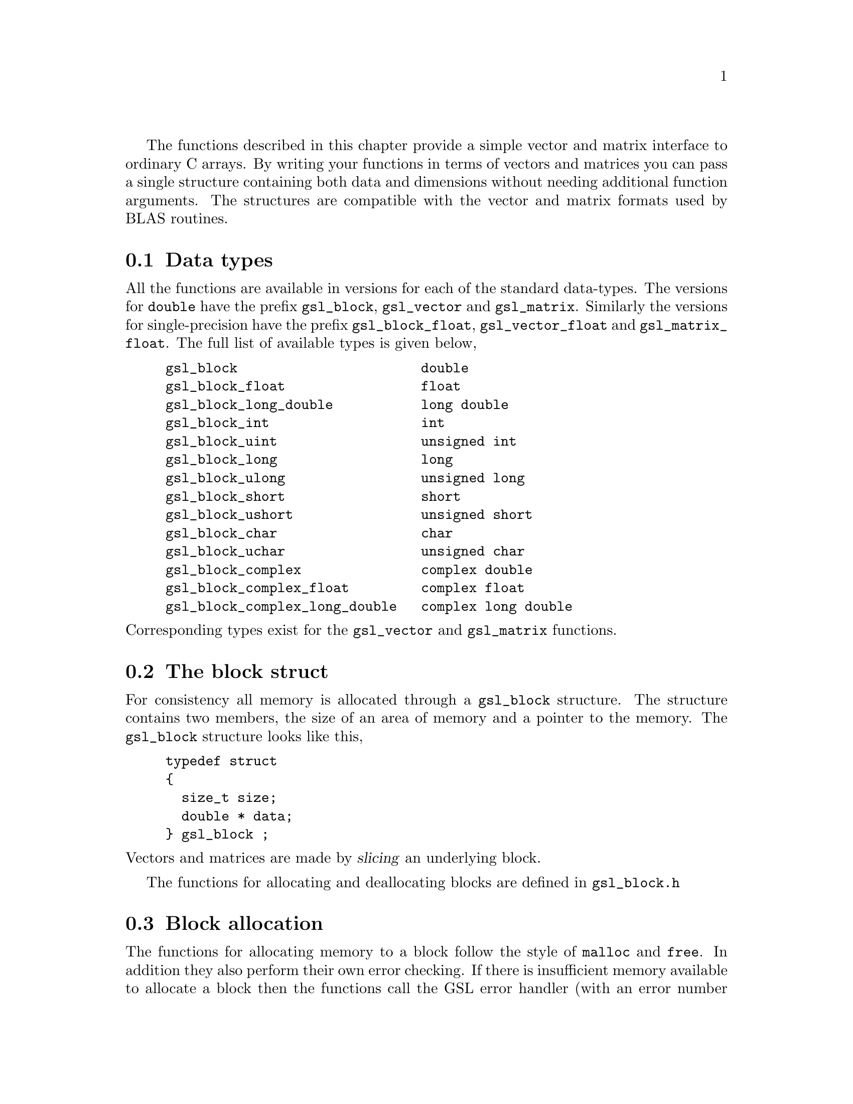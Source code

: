 @cindex blocks
@cindex vectors
@cindex matrices

The functions described in this chapter provide a simple vector and
matrix interface to ordinary C arrays.  By writing your functions in
terms of vectors and matrices you can pass a single structure containing
both data and dimensions without needing additional function arguments.
The structures are compatible with the vector and matrix formats used by
BLAS routines.

@menu
* Data types::                  
* The block struct::            
* Block allocation::            
* Reading and writing blocks::  
* Example programs for blocks::  
* The vector struct::           
* Vector allocation::           
* Accessing vector elements::   
* Reading and writing vectors::  
* Copying vectors::             
* Exchanging elements::         
* Vector properties::           
* Example programs for vectors::  
* The matrix struct::           
* Matrix allocation::           
* Accessing matrix elements::   
* Reading and writing matrices::  
* Slicing rows and columns::    
* Copying matrices::            
* Copying rows and columns::    
* Exchanging rows and columns::  
* Example programs for matrices::  
@end menu

@node Data types
@section Data types

All the functions are available in versions for each of the standard
data-types.  The versions for @code{double} have the prefix
@code{gsl_block}, @code{gsl_vector} and @code{gsl_matrix}.  Similarly the
versions for single-precision have the prefix @code{gsl_block_float},
@code{gsl_vector_float} and @code{gsl_matrix_float}.  The full list of
available types is given below,

@example
gsl_block                       double         
gsl_block_float                 float         
gsl_block_long_double           long double   
gsl_block_int                   int           
gsl_block_uint                  unsigned int  
gsl_block_long                  long          
gsl_block_ulong                 unsigned long 
gsl_block_short                 short         
gsl_block_ushort                unsigned short
gsl_block_char                  char          
gsl_block_uchar                 unsigned char 
gsl_block_complex               complex double        
gsl_block_complex_float         complex float         
gsl_block_complex_long_double   complex long double   
@end example
@noindent
Corresponding types exist for the @code{gsl_vector} and
@code{gsl_matrix} functions.


@node The block struct
@section The block struct

For consistency all memory is allocated through a @code{gsl_block}
structure.  The structure contains two members, the size of an area of
memory and a pointer to the memory.  The @code{gsl_block} structure looks
like this,

@example
typedef struct
@{
  size_t size;
  double * data;
@} gsl_block ;
@end example
@comment
@noindent
Vectors and matrices are made by @dfn{slicing} an underlying block.

The functions for allocating and deallocating blocks are defined in
@file{gsl_block.h}

@node Block allocation
@section Block allocation

The functions for allocating memory to a block follow the style of
@code{malloc} and @code{free}.  In addition they also perform their own
error checking.  If there is insufficient memory available to allocate a
block then the functions call the GSL error handler (with an error
number of @code{GSL_ENOMEM}) in addition to returning a null
pointer.  Thus if you use the library error handler to abort your program
then it isn't necessary to check every @code{alloc}.

@deftypefun {gsl_block *} gsl_block_alloc (size_t @var{n})
This function allocates memory for a block of @var{n} double-precision
elements, returning a pointer to the block struct.  The block is not
initialized and so the values of its elements are undefined.  Use the
function @code{gsl_block_calloc} if you want to ensure that all the
elements are initialized to zero.

A null pointer is returned if insufficient memory is available to create
the block.
@end deftypefun

@deftypefun {gsl_block *} gsl_block_calloc (size_t @var{n})
This function allocates memory for a block and initializes all the
elements of the block to zero.
@end deftypefun

@deftypefun void gsl_block_free (gsl_block * @var{b})
This function frees the memory used by a block @var{b} previously
allocated with @code{gsl_block_alloc} or @code{gsl_block_calloc}.
@end deftypefun

@node Reading and writing blocks
@section Reading and writing blocks

The library provides functions for reading and writing blocks to a file
as binary data or formatted text.

@deftypefun int gsl_block_fwrite (FILE * @var{stream}, const gsl_block * @var{b})
This function writes the elements of the block @var{b} to the stream
@var{stream} in binary format.  The return value is 0 for success and
@code{GSL_EFAILED} if there was a problem writing to the file.  Since the
data is written in the native binary format it may not be portable
between different architectures.
@end deftypefun

@deftypefun int gsl_block_fread (FILE * @var{stream}, gsl_block * @var{b})
This function reads into the block @var{b} from the open stream
@var{stream} in binary format.  The block @var{b} must be preallocated
with the correct length since the function uses the size of @var{b} to
determine how many bytes to read.  The return value is 0 for success and
@code{GSL_EFAILED} if there was a problem reading from the file.  The
data is assumed to have been written in the native binary format on the
same architecture.
@end deftypefun

@deftypefun int gsl_block_fprintf (FILE * @var{stream}, const gsl_block * @var{b}, const char * @var{format})
This function writes the elements of the block @var{b} line-by-line to
the stream @var{stream} using the format specifier @var{format}, which
should be one of the @code{%g}, @code{%e} or @code{%f} formats for
floating point numbers and @code{%d} for integers.  The function returns
0 for success and @code{GSL_EFAILED} if there was a problem writing to
the file.
@end deftypefun

@deftypefun int gsl_block_fscanf (FILE * @var{stream}, gsl_block * @var{b})
This function reads formatted data from the stream @var{stream} into the
block @var{b}.  The block @var{b} must be preallocated with the correct
length since the function uses the size of @var{b} to determine how many
numbers to read.  The function returns 0 for success and
@code{GSL_EFAILED} if there was a problem reading from the file.
@end deftypefun
@comment

@node Example programs for blocks
@section Example programs for blocks

The following program shows how to allocate a block,

@example
#include <stdio.h>
#include <gsl/gsl_block.h>

int main ()
@{
  gsl_block * b = gsl_block_alloc (100) ;
  
  printf("length of block = %u\n", b->size);
  printf("block data address = %#x\n", b->data);

  gsl_block_free (b);
@}
@end example
@comment
@noindent
Here is the output from the program,

@example
length of block = 100
block data address = 0x804b0d8
@end example
@comment

@node The vector struct
@section The vector struct
@cindex vectors
@cindex stride, of vector index

Vectors are defined by a @code{gsl_vector} structure which describes a
slice of a block. A vector represents a @dfn{view} of an area of memory,
and different vectors can be created which point to the same block.  For
example, it is possible to make two vectors which point to the even and
odd elements of a third vector, or to make vectors which correspond to
the rows and columns of a matrix.

The @code{gsl_vector} structure contains four members, the @dfn{size},
the @dfn{stride}, a pointer to the memory where the elements are stored,
@var{data}, and a pointer to the block owned by the vector, @var{block},
if any.  The structure is very simple and looks like this,

@example
typedef struct
@{
  size_t size;
  size_t stride;
  double * data;
  gsl_block * block;
@} gsl_vector ;
@end example
@comment
@noindent
The @var{size} is simply the number of vector elements.  The range of
valid indices runs from 0 to @code{size-1}.  The @var{stride} is the
step-size from one element to the next.  The pointer @var{data} gives
the location of the first element of the vector in memory.  The pointer
@var{block} stores the location of the memory block owned by the vector
(if any).  This block will be deallocated when the vector is freed.  If
the vector is only a view of another object then the pointer @var{block}
is null.

The functions for allocating and accessing vectors are defined in
@file{gsl_vector.h}

@node Vector allocation
@section Vector allocation

The functions for allocating memory to a vector follow the style of
@code{malloc} and @code{free}.  In addition they also perform their own
error checking.  If there is insufficient memory available to allocate a
vector then the functions call the GSL error handler (with an error
number of @code{GSL_ENOMEM}) in addition to returning a null
pointer.  Thus if you use the library error handler to abort your program
then it isn't necessary to check every @code{alloc}.

@deftypefun {gsl_vector *} gsl_vector_alloc (size_t @var{n})
This function creates a vector of length @var{n}, returning a pointer to
a newly initialized vector struct. A new block is allocated for the
elements of the vector, and stored in the @var{block} member of the
vector struct.  The block is ``owned'' by the vector, and will be
deallocated when the vector is deallocated.
@end deftypefun

@deftypefun {gsl_vector *} gsl_vector_calloc (size_t @var{n})
This function allocates memory for a vector of length @var{n} and
initializes all the elements of the vector to zero.
@end deftypefun

@deftypefun {gsl_vector *} gsl_vector_alloc_from_block (gsl_block * @var{b}, size_t @var{offset}, size_t @var{n}, size_t @var{stride})
This function creates a vector as a slice of an existing block @var{b},
returning a pointer to a newly initialized vector struct.  The start of
the vector is offset by @var{offset} elements from the start of the
block.  The vector has @var{n} elements, with a step-size of @var{stride}
from one element to the next.  Mathematically, the @var{i}-th element of
the vector is given by,

@example
v(i) = b->data[offset + i*stride]
@end example
@noindent
where the index @var{i} runs from 0 to @code{n-1}.

A null pointer is returned if the combined parameters
(@var{offset},@var{n},@var{stride}) overrun the end of the block or if
insufficient memory is available to store the vector.

The vector is only a view of the block @var{b}, and the block is not
owned by the vector.  When the vector is deallocated the block @var{b}
will continue to exist.  This memory can only be deallocated by freeing
the block itself.  Of course, this block should not be deallocated while
the vector is still in use.
@end deftypefun

@deftypefun {gsl_vector *} gsl_vector_alloc_from_vector (gsl_vector * @var{v}, size_t @var{offset}, size_t @var{n}, size_t @var{stride})
This function creates a vector as a slice of another vector @var{v},
returning a pointer to a newly initialized vector struct.  The start of
the new vector is offset by @var{offset} elements from the start of the
original vector.  The new vector has @var{n} elements, with a step-size
of @var{stride} from one element to the next in the original vector.
Mathematically, the @var{i}-th element of the new vector @var{v'} is
given by,

@example
v'(i) = v->data[(offset + i*stride)*v->stride]
@end example
@noindent
where the index @var{i} runs from 0 to @code{n-1}.

A null pointer is returned if the combined parameters
(@var{offset},@var{n},@var{stride}) overrun the end of the original
vector or if insufficient memory is available store the new vector.

The new vector is only a view of the block underlying the original
vector, @var{v}.  The block is not owned by the new vector.  When the new
vector is deallocated the original vector @var{v} and its block will
continue to exist.  The original memory can only be deallocated by
freeing the original vector.  Of course, the original vector should not
be deallocated while the new vector is still in use.
@end deftypefun

@deftypefun void gsl_vector_free (gsl_vector * @var{v})
This function frees a previously allocated vector @var{v}.  If the vector
was created using @code{gsl_vector_alloc} then the block underlying the
vector will also be deallocated.  If the vector has been created from
another object (using @code{gsl_vector_alloc_from_block} or
@code{gsl_vector_alloc_from_vector}) then the memory is still owned by
that object and will not be deallocated.
@end deftypefun

@node Accessing vector elements
@section Accessing vector elements
@cindex vectors, range-checking
@cindex range-checking for vectors

Unlike @sc{fortran} compilers, C compilers do not usually provide
support for range checking of vectors and matrices.  However, the
functions @code{gsl_vector_get} and @code{gsl_vector_set} can perform
range checking for you and report an error if you attempt to access
elements outside the allowed range.

The functions for accessing the elements of a vector or matrix are
defined in @file{gsl_vector.h} and declared @code{extern inline} to
eliminate function-call overhead.  If necessary you can turn off range
checking completely without modifying any source files by recompiling
your program with the preprocessor definition
@code{GSL_RANGE_CHECK_OFF}.  Provided your compiler supports inline
functions the effect of turning off range checking is to replace calls
to @code{gsl_vector_get(v,i)} by @code{v->data[i*v->stride]} and and
calls to @code{gsl_vector_set(v,i,x)} by @code{v->data[i*v->stride]=x}.
Thus there should be no performance penalty for using the range checking
functions when range checking is turned off.

@deftypefun double gsl_vector_get (const gsl_vector * @var{v}, size_t @var{i})
This function returns the @var{i}-th element of a vector @var{v}.  If
@var{i} lies outside the allowed range of 0 to @var{n-1} then the error
handler is invoked and 0 is returned.
@end deftypefun

@deftypefun void gsl_vector_set (gsl_vector * @var{v}, size_t @var{i}, double @var{x})
This function sets the value of the @var{i}-th element of a vector
@var{v} to @var{x}.  If @var{i} lies outside the allowed range of 0 to
@var{n-1} then the error handler is invoked.
@end deftypefun

@node Reading and writing vectors
@section Reading and writing vectors

The library provides functions for reading and writing vectors to a file
as binary data or formatted text.

@deftypefun int gsl_vector_fwrite (FILE * @var{stream}, const gsl_vector * @var{v})
This function writes the elements of the vector @var{v} to the stream
@var{stream} in binary format.  The return value is 0 for success and
@code{GSL_EFAILED} if there was a problem writing to the file.  Since the
data is written in the native binary format it may not be portable
between different architectures.
@end deftypefun

@deftypefun int gsl_vector_fread (FILE * @var{stream}, gsl_vector * @var{v})
This function reads into the vector @var{v} from the open stream
@var{stream} in binary format.  The vector @var{v} must be preallocated
with the correct length since the function uses the size of @var{v} to
determine how many bytes to read.  The return value is 0 for success and
@code{GSL_EFAILED} if there was a problem reading from the file.  The
data is assumed to have been written in the native binary format on the
same architecture.
@end deftypefun

@deftypefun int gsl_vector_fprintf (FILE * @var{stream}, const gsl_vector * @var{v}, const char * @var{format})
This function writes the elements of the vector @var{v} line-by-line to
the stream @var{stream} using the format specifier @var{format}, which
should be one of the @code{%g}, @code{%e} or @code{%f} formats for
floating point numbers and @code{%d} for integers.  The function returns
0 for success and @code{GSL_EFAILED} if there was a problem writing to
the file.
@end deftypefun

@deftypefun int gsl_vector_fscanf (FILE * @var{stream}, gsl_vector * @var{v})
This function reads formatted data from the stream @var{stream} into the
vector @var{v}.  The vector @var{v} must be preallocated with the correct
length since the function uses the size of @var{v} to determine how many
numbers to read.  The function returns 0 for success and
@code{GSL_EFAILED} if there was a problem reading from the file.
@end deftypefun

@node Copying vectors
@section Copying vectors

Common operations on vectors such as addition and multiplication are
available in the BLAS part of the library (@pxref{BLAS
Support}).  However, it is useful to have a small number of utility
functions which do not require the full BLAS code.  The following
function falls into this category.

@deftypefun int gsl_vector_memcpy (gsl_vector * @var{dest}, const gsl_vector * @var{src})
This function copies the elements of the vector @var{src} into the
vector @var{dest}.  The two vectors must be the same length.
@end deftypefun

@node Exchanging elements
@section Exchanging elements

The following function can be used to exchange, or permute, the elements
of a vector.

@deftypefun int gsl_vector_swap (gsl_vector * @var{v}, size_t i, size_t j)
This function exchanges the @var{i}-th and @var{j}-th elements of the
vector @var{v} in-place.
@end deftypefun

@node Vector properties
@section Vector properties

@deftypefun int gsl_vector_isnull (gsl_vector * @var{v})
This function returns 1 if all the elements of the vector @var{v} are
zero, and 0 otherwise.
@end deftypefun

@node Example programs for vectors
@section Example programs for vectors

This program shows how to allocate, initialize and read from a vector
using the functions @code{gsl_vector_alloc}, @code{gsl_vector_set} and
@code{gsl_vector_get}.

@example
#include <stdio.h>
#include <gsl/gsl_vector.h>

int main ()
@{
  int i;
  gsl_vector * v = gsl_vector_alloc (3) ;
  
  for (i = 0; i < 3; i++)
    @{
      gsl_vector_set (v, i, 1.23 + i);
    @}
  
  for (i = 0; i < 100; i++)
    @{
      printf("v_%d = %g\n", i, gsl_vector_get (v, i));
    @}
@}
@end example
@comment
@noindent
Here is the output from the program.  The final loop attempts to read
outside the range of the vector @code{v}, and the error is trapped by
the range-checking code in @code{gsl_vector_get}.

@example
v_0 = 1.23
v_1 = 2.23
v_2 = 3.23
gsl: vector_source.c:12: ERROR: index out of range
IOT trap/Abort (core dumped)
@end example
@comment
@noindent
The next program shows how to write a vector to a file.

@example
#include <stdio.h>
#include <gsl/gsl_vector.h>

int main ()
@{
  int i; 
  gsl_vector * v = gsl_vector_alloc (100) ;
  
  for (i = 0; i < 100; i++)
    @{
      gsl_vector_set (v, i, 1.23 + i);
    @}

  @{  
     FILE * f = fopen("test.dat", "w") ;
     gsl_vector_fprintf (f, v, "%.5g");
     fclose (f);
  @}
@}
@end example
@comment
@noindent
After running this program the file @file{test.dat} should contain the
elements of @code{v}, written using the format specifier
@code{%.5g}.  The vector could then be read back in using the function
@code{gsl_vector_fscanf (f, v)}.

@node The matrix struct
@section The matrix struct
@cindex matrices
@cindex physical dimension, matrices
@cindex trailing dimension, matrices
@cindex leading dimension, matrices

Matrices are defined by a @code{gsl_matrix} structure which describes a
generalized slice of a block.  Like a vector it represents a @dfn{view}
of an area of memory, but uses two indices instead of one.

The @code{gsl_matrix} structure contains five members, the two
dimensions of the matrix, a physical dimension, a pointer to the memory
where the elements of the matrix are stored, @var{data}, and a pointer
to the block owned by the matrix @var{block}, if any.  The physical
dimension determines the memory layout and can differ from the matrix
dimension to allow the use of submatrices.  The @code{gsl_matrix}
structure is very simple and looks like this,

@example
typedef struct
@{
  size_t size1;
  size_t size2;
  size_t tda;
  double * data;
  gsl_block * block;
@} gsl_matrix ;
@end example
@comment
@noindent
Matrices are stored in row-major order, meaning that each row of
elements forms a contiguous block in memory.  The number of rows is
@var{size1}.  The range of valid row indices runs from 0 to
@code{size1-1}.  Similarly @var{size2} is the number of columns.  The
range of valid column indices runs from 0 to @code{size2-1}.  The
physical row dimension @var{tda}, or @dfn{trailing dimension}, specifies
the size of a row of the matrix as laid out in memory.

For example, in the following matrix @var{size1} is 3, @var{size2} is 4,
and @var{tda} is 8.  The physical memory layout of the matrix begins in
the top left hand-corner and proceeds from left to right along each row
in turn.

@example
00 01 02 03 .. .. .. ..
10 11 12 13 .. .. .. ..
20 21 22 23 .. .. .. ..
@end example
@noindent
Each unused memory location is represented by ``@code{..}''.  The
pointer @var{data} gives the location of the first element of the matrix
in memory.  The pointer @var{block} stores the location of the memory
block owned by the matrix (if any).  This block will be deallocated when
the matrix is freed.  If the matrix is only a view of another object
then the pointer @var{block} is null.

The functions for allocating and accessing matrices are defined in
@file{gsl_matrix.h}

@node Matrix allocation
@section Matrix allocation

The functions for allocating memory to a matrix follow the style of
@code{malloc} and @code{free}.  They also perform their own error
checking.  If there is insufficient memory available to allocate a vector
then the functions call the GSL error handler (with an error number of
@code{GSL_ENOMEM}) in addition to returning a null pointer.  Thus if you
use the library error handler to abort your program then it isn't
necessary to check every @code{alloc}.

@deftypefun {gsl_matrix *} gsl_matrix_alloc (size_t @var{n1}, size_t @var{n2})
This function creates a matrix of size @var{n1} rows by @var{n2}
columns, returning a pointer to a newly initialized matrix struct. A new
block is allocated for the elements of the matrix, and stored in the
@var{block} member of the matrix struct.  The block is ``owned'' by the
matrix, and will be deallocated when the matrix is deallocated.
@end deftypefun

@deftypefun {gsl_matrix *} gsl_matrix_calloc (size_t @var{n1}, size_t @var{n2})
This function allocates memory for a matrix of size @var{n1} rows by
@var{n2} columns and initializes all the elements of the matrix to zero.
@end deftypefun

@deftypefun {gsl_matrix *} gsl_matrix_alloc_from_block (gsl_block * @var{b}, size_t @var{offset}, size_t @var{n1}, size_t @var{n2}, size_t @var{tda})
This function creates a matrix as a slice of the block @var{b},
returning a pointer to a newly initialized matrix struct.  The start of
the matrix is offset by @var{offset} elements from the start of the
block.  The matrix has @var{n1} rows and @var{n2} columns, with the
physical number of columns in memory given by @var{tda}.
Mathematically, the (@var{i},@var{j})-th element of the matrix is given by,

@example
m(i,j) = b->data[offset + i*tda + j]
@end example
@noindent
where the index @var{i} runs from 0 to @code{n1-1} and the index @var{j}
runs from 0 to @code{n2-1}.

A null pointer is returned if the combined parameters
(@var{offset},@var{n1},@var{n2},@var{tda}) overrun the end of the block
or if insufficient memory is available to store the matrix.

The matrix is only a view of the block @var{b}, and the block is not
owned by the matrix.  When the matrix is deallocated the block @var{b}
will continue to exist.  This memory can only be deallocated by freeing
the block itself.  Of course, this block should not be deallocated while
the matrix is still in use.
@end deftypefun

@deftypefun {gsl_matrix *} gsl_matrix_alloc_from_matrix (gsl_matrix * @var{m}, size_t @var{k1}, size_t @var{k2}, size_t @var{n1}, size_t @var{n2})

This function creates a matrix as a submatrix of the matrix @var{m},
returning a pointer to a newly initialized matrix struct.  The upper-left
element of the submatrix is the element (@var{k1},@var{k2}) of the
original matrix.  The submatrix has @var{n1} rows and @var{n2} columns.
The physical number of columns in memory given by @var{tda} is
unchanged.  Mathematically, the (@var{i},@var{j})-th element of the
new matrix is given by,

@example
m'(i,j) = m->data[(k1*m->tda + k2) + i*m->tda + j]
@end example
@noindent
where the index @var{i} runs from 0 to @code{n1-1} and the index @var{j}
runs from 0 to @code{n2-1}.

A null pointer is returned if the combined parameters
(@var{k1},@var{k2},@var{n1},@var{n2},@var{tda}) overrun the end of the
original matrix or if insufficient memory is available to store the matrix.

The new matrix is only a view of the block underlying the existing
matrix, @var{m}.  The block is not owned by the new matrix.  When the new
matrix is deallocated the original matrix @var{m} and its block will
continue to exist.  The original memory can only be deallocated by
freeing the original matrix.  Of course, the original matrix should not
be deallocated while the new matrix is still in use.
@end deftypefun

@deftypefun void gsl_matrix_free (gsl_matrix * @var{m})
This function frees a previously allocated matrix @var{m}.  If the matrix
was created using @code{gsl_matrix_alloc} then the block underlying the
matrix will also be deallocated.  If the matrix has been created from
another object (using @code{gsl_matrix_alloc_from_block} or
@code{gsl_matrix_alloc_from_matrix}) then the memory is still owned by
that object and will not be deallocated.
@end deftypefun

@node Accessing matrix elements
@section Accessing matrix elements
@cindex matrices, range-checking
@cindex range-checking for matrices

The functions for accessing the elements of a matrix use the same range
checking system as vectors.  You turn off range checking by recompiling
your program with the preprocessor definition
@code{GSL_RANGE_CHECK_OFF}.

The elements of the matrix are stored in "C-order", where the second
index moves continuously through memory.  More precisely, the element
accessed by the function @code{gsl_matrix_get(m,i,j)} and
@code{gsl_matrix_set(m,i,j,x)} is 

@example
m->data[i * m->tda + j]
@end example
@comment 
@noindent
where @var{tda} is the physical row-length of the matrix.

@deftypefun double gsl_matrix_get (const gsl_matrix * @var{m}, size_t @var{i}, size_t @var{j})
These functions return the (@var{i},@var{j})th element of a matrix
@var{m}.  If @var{i} or @var{j} lie outside the allowed range of 0 to
@var{n1-1} and 0 to @var{n2-1} then the error handler is invoked and 0
is returned.
@end deftypefun

@deftypefun void gsl_matrix_set (gsl_matrix * @var{m}, size_t @var{i}, size_t @var{j}, double @var{x})
These functions set the value of the (@var{i},@var{j})th element of a
matrix @var{m} to @var{x}.  If @var{i} or @var{j} lies outside the
allowed range of 0 to @var{n1-1} and 0 to @var{n2-1} then the error
handler is invoked.
@end deftypefun

@node Reading and writing matrices
@section Reading and writing matrices

The library provides functions for reading and writing matrices to a file
as binary data or formatted text.

@deftypefun int gsl_matrix_fwrite (FILE * @var{stream}, const gsl_matrix * @var{m})
This function writes the elements of the matrix @var{m} to the stream
@var{stream} in binary format.  The return value is 0 for success and
@code{GSL_EFAILED} if there was a problem writing to the file.  Since the
data is written in the native binary format it may not be portable
between different architectures.
@end deftypefun

@deftypefun int gsl_matrix_fread (FILE * @var{stream}, gsl_matrix * @var{m})
This function reads into the matrix @var{m} from the open stream
@var{stream} in binary format.  The matrix @var{m} must be preallocated
with the correct length since the function uses the size of @var{m} to
determine how many bytes to read.  The return value is 0 for success and
@code{GSL_EFAILED} if there was a problem reading from the file.  The
data is assumed to have been written in the native binary format on the
same architecture.
@end deftypefun

@deftypefun int gsl_matrix_fprintf (FILE * @var{stream}, const gsl_matrix * @var{m}, const char * @var{format})
This function writes the elements of the matrix @var{m} line-by-line to
the stream @var{stream} using the format specifier @var{format}, which
should be one of the @code{%g}, @code{%e} or @code{%f} formats for
floating point numbers and @code{%d} for integers.  The function returns
0 for success and @code{GSL_EFAILED} if there was a problem writing to
the file.
@end deftypefun

@deftypefun int gsl_matrix_fscanf (FILE * @var{stream}, gsl_matrix * @var{m})
This function reads formatted data from the stream @var{stream} into the
matrix @var{m}.  The matrix @var{m} must be preallocated with the correct
length since the function uses the size of @var{m} to determine how many
numbers to read.  The function returns 0 for success and
@code{GSL_EFAILED} if there was a problem reading from the file.
@end deftypefun

@node Slicing rows and columns
@section Slicing rows and columns

In general there are two ways to access an object, by reference or by
copying.  The functions described in this section create vectors which
allow access to a row or column of a matrix by reference.  Modifying
elements of the vector is equivalent to modifying the matrix, since both
the vector and the matrix point to the same memory block.

@deftypefun {gsl_vector *} gsl_vector_alloc_row_from_matrix (gsl_matrix * @var{m}, size_t @var{i})
This function allocates a new @code{gsl_vector} struct which points to
the @var{i}-th row of the matrix @var{m}.
@end deftypefun

@deftypefun {gsl_vector *} gsl_vector_alloc_col_from_matrix (gsl_matrix * @var{m}, size_t @var{j})
This function allocates a new @code{gsl_vector} struct which points to
the @var{j}-th column of the matrix @var{m}.
@end deftypefun

@node Copying matrices
@section Copying matrices

Common operations on matrices such as addition and multiplication are
available in the BLAS part of the library (@pxref{BLAS
Support}).  However, it is useful to have a small number of utility
functions which do not require the full BLAS code.  The following
function falls into this category.

@deftypefun int gsl_matrix_memcpy (gsl_matrix * @var{dest}, const gsl_matrix * @var{src})
This function copies the elements of the matrix @var{src} into the
matrix @var{dest}.  The two matrix must have the same size.
@end deftypefun

@node Copying rows and columns
@section Copying rows and columns

The functions described in this section copy a row or column of a matrix
into a vector.  This allows the elements of the vector and the matrix to
be modified independently.  Note that if the matrix and the vector point
to overlapping regions of memory then the result will be undefined.

@deftypefun int gsl_matrix_get_row (gsl_vector * @var{v}, const gsl_matrix * @var{m}, size_t @var{i})
This function copies the elements of the @var{i}-th row of the matrix
@var{m} into the vector @var{v}.  The length of the vector must be the
same as the length of the row.
@end deftypefun

@deftypefun int gsl_matrix_get_col (gsl_vector * @var{v}, const gsl_matrix * @var{m}, size_t @var{j})
This function copies the elements of the @var{i}-th column of the matrix
@var{m} into the vector @var{v}.  The length of the vector must be the
same as the length of the column.
@end deftypefun

@deftypefun int gsl_matrix_set_row (gsl_matrix * @var{m}, size_t @var{i}, const gsl_vector * @var{v})
This function copies the elements of the vector @var{v} into the
@var{i}-th row of the matrix @var{m}.  The length of the vector must be
the same as the length of the row.
@end deftypefun

@deftypefun int gsl_matrix_set_col (gsl_matrix * @var{m}, size_t @var{j}, const gsl_vector * @var{v})
This function copies the elements of the vector @var{v} into the
@var{i}-th column of the matrix @var{m}.  The length of the vector must be
the same as the length of the column.
@end deftypefun

@node Exchanging rows and columns
@section Exchanging rows and columns

The following functions can be used to exchange the rows and columns of
a matrix.

@deftypefun int gsl_matrix_swap_rows (gsl_matrix * @var{m}, size_t @var{i}, size_t @var{j})
This function exchanges the @var{i}-th and @var{j}-th rows of the matrix
@var{m} in-place.
@end deftypefun

@deftypefun int gsl_matrix_swap_cols (gsl_matrix * @var{m}, size_t @var{i}, size_t @var{j})
This function exchanges the @var{i}-th and @var{j}-th columns of the
matrix @var{m} in-place.
@end deftypefun

@deftypefun int gsl_matrix_swap_rowcol (gsl_matrix * @var{m}, size_t @var{i}, size_t @var{j})
This function exchanges the @var{i}-th row and @var{j}-th column of the
matrix @var{m} in-place.  The matrix must be square for this operation to
be possible.
@end deftypefun

@node Example programs for matrices
@section Example programs for matrices

This program shows how to allocate, initialize and read from a matrix
using the functions @code{gsl_matrix_alloc}, @code{gsl_matrix_set} and
@code{gsl_matrix_get}.

@example
#include <stdio.h>
#include <gsl/gsl_matrix.h>

int main ()
@{
  int i, j; 
  gsl_matrix * m = gsl_matrix_alloc (10, 3) ;
  
  for (i = 0; i < 10; i++)
    for (j = 0; j < 3; j++)
      gsl_matrix_set (m, i, j, 0.23 + 100*i + j);
  
  for (i = 0; i < 100; i++)
    for (j = 0; j < 3; j++)
      printf("m(%d,%d) = %g\n", i, j, gsl_matrix_get (m, i, j));
@}
@end example
@comment
@noindent
Here is the output from the program.  The final loop attempts to read
outside the range of the matrix @code{m}, and the error is trapped by
the range-checking code in @code{gsl_matrix_get}.

@example
m(0,0) = 0.23
m(0,1) = 1.23
m(0,2) = 2.23
m(1,0) = 100.23
m(1,1) = 101.23
m(1,2) = 102.23
...
m(9,2) = 902.23
gsl: matrix_source.c:13: ERROR: first index out of range
IOT trap/Abort (core dumped)
@end example
@comment
@noindent
The next program shows how to write a matrix to a file.

@example
#include <stdio.h>
#include <gsl/gsl_matrix.h>

int main ()
@{
  int i, j, differences = 0; 
  gsl_matrix * m = gsl_matrix_alloc (100, 100) ;
  gsl_matrix * a = gsl_matrix_alloc (100, 100) ;
  
  for (i = 0; i < 100; i++)
    for (j = 0 ; j < 100; j++)
      gsl_matrix_set (m, i, j, 0.23 + i + j);

  @{  
     FILE * f = fopen("test.dat", "w") ;
     gsl_matrix_fwrite (f, m);
     fclose (f);
  @}

  @{  
     FILE * f = fopen("test.dat", "r") ;
     gsl_matrix_fread (f, a);
     fclose (f);
  @}

  for (i = 0; i < 100; i++)
    for (j = 0 ; j < 100; j++)
        if (gsl_matrix_get(m, i, j) != gsl_matrix_get(a, i, j))
           differences ++ ;

  printf("differences = %d (should be zero)\n", differences) ;

@}
@end example
@comment
@noindent
After running this program the file @file{test.dat} should contain the
elements of @code{m}, written in binary format.  The matrix which is read
back in using the function @code{gsl_matrix_fread} should be exactly
equal to the original matrix.
